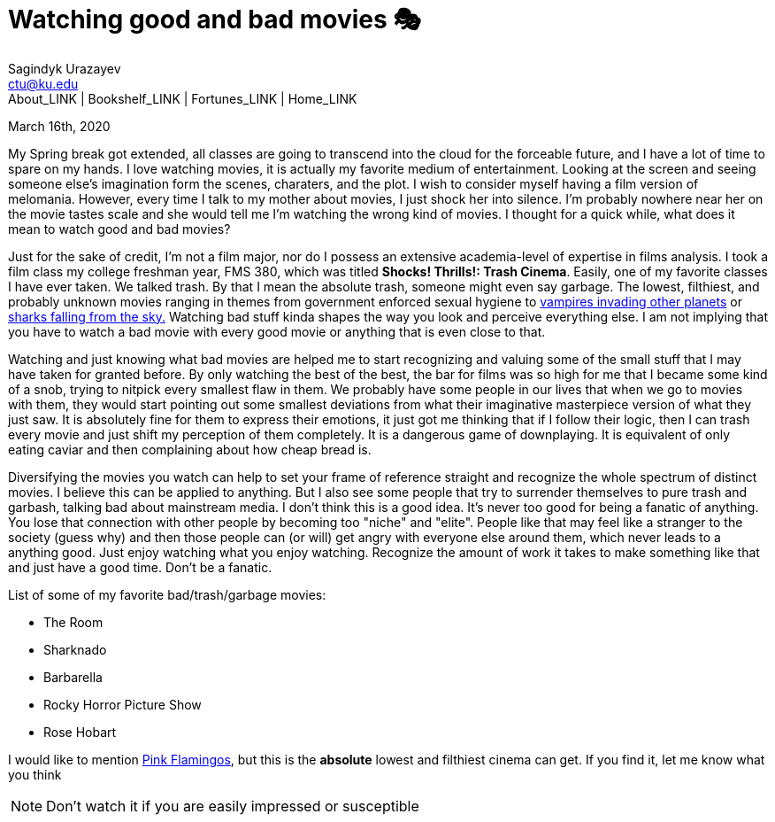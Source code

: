 = Watching good and bad movies 🎭
Sagindyk Urazayev <ctu@ku.edu>
About_LINK | Bookshelf_LINK | Fortunes_LINK | Home_LINK
:toc: left
:toc-title: Table of Adventures ⛵
:nofooter:
:experimental:

March 16th, 2020

My Spring break got extended, all classes are going to transcend into
the cloud for the forceable future, and I have a lot of time to spare on
my hands. I love watching movies, it is actually my favorite medium of
entertainment. Looking at the screen and seeing someone else's
imagination form the scenes, charaters, and the plot. I wish to consider
myself having a film version of melomania. However, every time I talk to
my mother about movies, I just shock her into silence. I'm probably
nowhere near her on the movie tastes scale and she would tell me I'm
watching the wrong kind of movies. I thought for a quick while, what
does it mean to watch good and bad movies?

Just for the sake of credit, I'm not a film major, nor do I possess an
extensive academia-level of expertise in films analysis. I took a film
class my college freshman year, FMS 380, which was titled **Shocks!
Thrills!: Trash Cinema**. Easily, one of my favorite classes I have ever
taken. We talked trash. By that I mean the absolute trash, someone might
even say garbage. The lowest, filthiest, and probably unknown movies
ranging in themes from government enforced sexual hygiene to
https://en.wikipedia.org/wiki/Plan_9_from_Outer_Space[vampires invading
other planets] or https://en.wikipedia.org/wiki/Sharknado[sharks falling
from the sky.] Watching bad stuff kinda shapes the way you look and
perceive everything else. I am not implying that you have to watch a bad
movie with every good movie or anything that is even close to that.

Watching and just knowing what bad movies are helped me to start
recognizing and valuing some of the small stuff that I may have taken
for granted before. By only watching the best of the best, the bar for
films was so high for me that I became some kind of a snob, trying to
nitpick every smallest flaw in them. We probably have some people in our
lives that when we go to movies with them, they would start pointing out
some smallest deviations from what their imaginative masterpiece version
of what they just saw. It is absolutely fine for them to express their
emotions, it just got me thinking that if I follow their logic, then I
can trash every movie and just shift my perception of them completely.
It is a dangerous game of downplaying. It is equivalent of only eating
caviar and then complaining about how cheap bread is.

Diversifying the movies you watch can help to set your frame of
reference straight and recognize the whole spectrum of distinct movies.
I believe this can be applied to anything. But I also see some people
that try to surrender themselves to pure trash and garbash, talking bad
about mainstream media. I don't think this is a good idea. It's never
too good for being a fanatic of anything. You lose that connection with
other people by becoming too "niche" and "elite". People like that may
feel like a stranger to the society (guess why) and then those people
can (or will) get angry with everyone else around them, which never
leads to a anything good. Just enjoy watching what you enjoy watching.
Recognize the amount of work it takes to make something like that and
just have a good time. Don't be a fanatic.

List of some of my favorite bad/trash/garbage movies:

* The Room
* Sharknado
* Barbarella
* Rocky Horror Picture Show
* Rose Hobart

I would like to mention
https://en.wikipedia.org/wiki/Pink_Flamingos[Pink Flamingos], but this
is the **absolute** lowest and filthiest cinema can get. If you find it,
let me know what you think

NOTE: Don't watch it if you are easily impressed or susceptible
